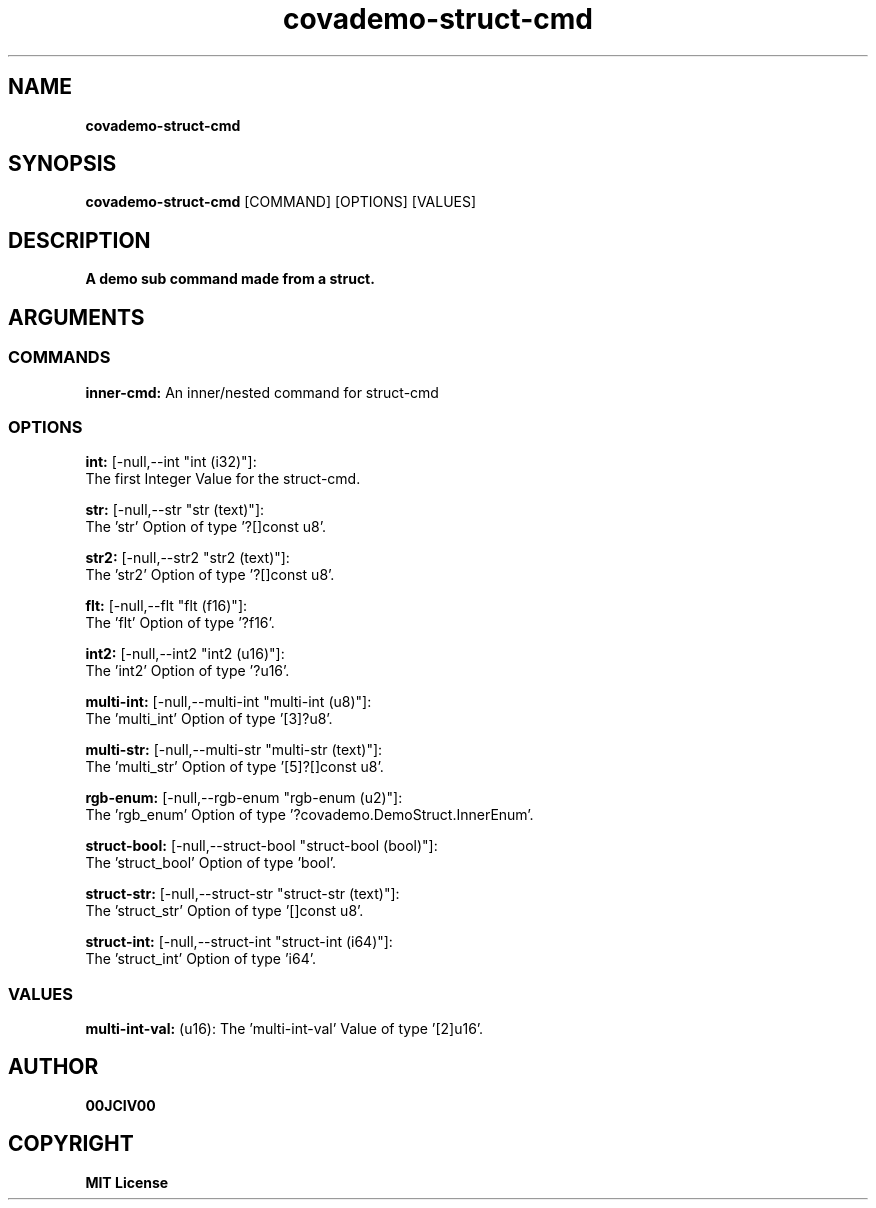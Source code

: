 .TH covademo-struct-cmd 1 "06 APR 2024" "0.10.0" 

.SH NAME
.B covademo-struct-cmd

.SH SYNOPSIS
.B covademo-struct-cmd
.RB [COMMAND]
.RB [OPTIONS]
.RB [VALUES]

.SH DESCRIPTION
.B A demo sub command made from a struct.
.SH ARGUMENTS
.SS COMMANDS
.B inner-cmd:
An inner/nested command for struct-cmd

.SS OPTIONS
.B int:
[-null,--int "int (i32)"]:
  The first Integer Value for the struct-cmd.

.B str:
[-null,--str "str (text)"]:
  The 'str' Option of type '?[]const u8'.

.B str2:
[-null,--str2 "str2 (text)"]:
  The 'str2' Option of type '?[]const u8'.

.B flt:
[-null,--flt "flt (f16)"]:
  The 'flt' Option of type '?f16'.

.B int2:
[-null,--int2 "int2 (u16)"]:
  The 'int2' Option of type '?u16'.

.B multi-int:
[-null,--multi-int "multi-int (u8)"]:
  The 'multi_int' Option of type '[3]?u8'.

.B multi-str:
[-null,--multi-str "multi-str (text)"]:
  The 'multi_str' Option of type '[5]?[]const u8'.

.B rgb-enum:
[-null,--rgb-enum "rgb-enum (u2)"]:
  The 'rgb_enum' Option of type '?covademo.DemoStruct.InnerEnum'.

.B struct-bool:
[-null,--struct-bool "struct-bool (bool)"]:
  The 'struct_bool' Option of type 'bool'.

.B struct-str:
[-null,--struct-str "struct-str (text)"]:
  The 'struct_str' Option of type '[]const u8'.

.B struct-int:
[-null,--struct-int "struct-int (i64)"]:
  The 'struct_int' Option of type 'i64'.

.SS VALUES
.B multi-int-val:
(u16): The 'multi-int-val' Value of type '[2]u16'.


.SH AUTHOR
.B 00JCIV00

.SH COPYRIGHT
.B MIT License
